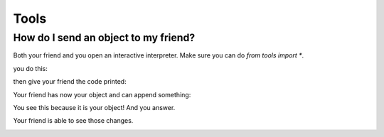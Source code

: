 .. |step1| image:: https://github.com/amintos/akira/raw/playground/documentation/images/send_object_to_friend/step1.png
.. |step2| image:: https://github.com/amintos/akira/raw/playground/documentation/images/send_object_to_friend/step2.png
.. |step3| image:: https://github.com/amintos/akira/raw/playground/documentation/images/send_object_to_friend/step3.png
.. |step4| image:: https://github.com/amintos/akira/raw/playground/documentation/images/send_object_to_friend/step4.png
.. |step5| image:: https://github.com/amintos/akira/raw/playground/documentation/images/send_object_to_friend/step5.png


Tools
=====

How do I send an object to my friend?
-------------------------------------

Both your friend and you open an interactive interpreter.
Make sure you can do *from tools import \**.

you do this:

|step1|

then give your friend the code printed:

|step2|

Your friend has now your object and can append something:

|step3|

You see this because it is your object! And you answer.

|step4|

Your friend is able to see those changes.

|step5|
